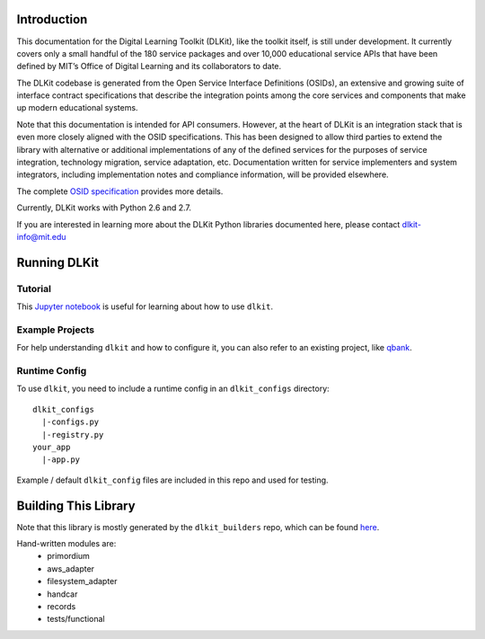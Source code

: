 .. image:: https://travis-ci.org/mitsei/dlkit.svg?branch=master
    :target: https://travis-ci.org/mitsei/dlkit

.. image:: https://coveralls.io/repos/github/mitsei/dlkit/badge.svg?branch=master
    :target: https://coveralls.io/github/mitsei/dlkit?branch=master

============
Introduction
============

This documentation for the Digital Learning Toolkit (DLKit), like the toolkit itself, is still under development. It currently covers only a small handful of the 180 service packages and over 10,000 educational service APIs that have been defined by MIT’s Office of Digital Learning and its collaborators to date.

The DLKit codebase is generated from the Open Service Interface Definitions (OSIDs), an extensive and growing suite of interface contract specifications that describe the integration points among the core services and components that make up modern educational systems.

Note that this documentation is intended for API consumers. However, at the heart of DLKit is an integration stack that is even more closely aligned with the OSID specifications. This has been designed to allow third parties to extend the library with alternative or additional implementations of any of the defined services for the purposes of service integration, technology migration, service adaptation, etc. Documentation written for service implementers and system integrators, including implementation notes and compliance information, will be provided elsewhere.

The complete `OSID specification`_ provides more details.

.. _OSID specification: https://osid.org/specifications

Currently, DLKit works with Python 2.6 and 2.7.

If you are interested in learning more about the DLKit Python libraries documented here, please contact dlkit-info@mit.edu

=============
Running DLKit
=============
Tutorial
--------
This `Jupyter notebook`_ is useful for learning about how to use ``dlkit``.

.. _Jupyter notebook: https://github.com/mitsei/dlkit-tutorial

Example Projects
----------------
For help understanding ``dlkit`` and how to configure it, you can also
refer to an existing project, like `qbank`_.

.. _qbank: https://github.com/CLIxIndia-Dev/qbank-lite

Runtime Config
--------------
To use ``dlkit``, you need to include a runtime config in an ``dlkit_configs``
directory::

    dlkit_configs
      |-configs.py
      |-registry.py
    your_app
      |-app.py


Example / default ``dlkit_config`` files are included in this repo
and used for testing.

=====================
Building This Library
=====================
Note that this library is mostly generated by the ``dlkit_builders`` repo,
which can be found `here`_.

.. _here: https://github.com/mitsei/dlkit_builders

Hand-written modules are:
  * primordium
  * aws_adapter
  * filesystem_adapter
  * handcar
  * records
  * tests/functional
